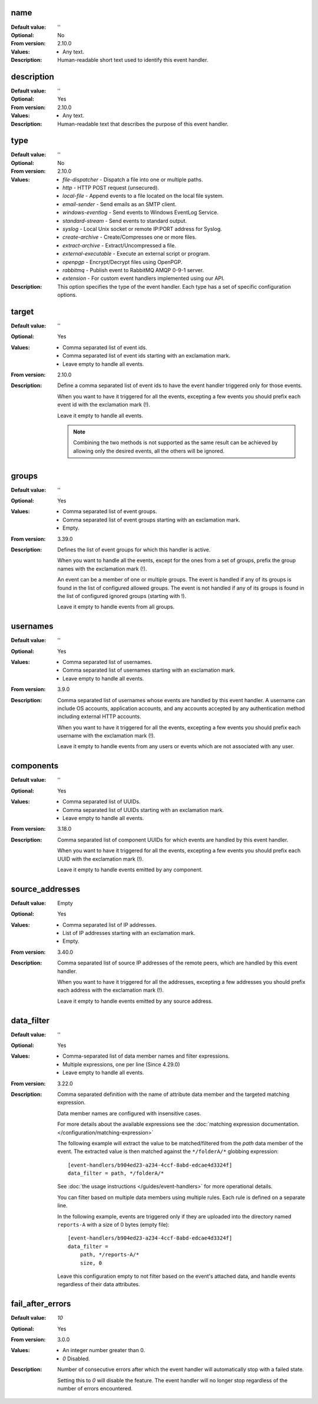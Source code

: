 name
----

:Default value: ''
:Optional: No
:From version: 2.10.0
:Values: * Any text.
:Description:
    Human-readable short text used to identify this event handler.


description
-----------

:Default value: ''
:Optional: Yes
:From version: 2.10.0
:Values: * Any text.
:Description:
    Human-readable text that describes the purpose of this event handler.


type
----

:Default value: ''
:Optional: No
:From version: 2.10.0
:Values: * `file-dispatcher` - Dispatch a file into one or multiple paths.
         * `http` - HTTP POST request (unsecured).
         * `local-file` - Append events to a file located on the local file
           system.
         * `email-sender` - Send emails as an SMTP client.
         * `windows-eventlog` - Send events to Windows EventLog Service.
         * `standard-stream` - Send events to standard output.
         * `syslog` - Local Unix socket or remote IP:PORT address for Syslog.
         * `create-archive` - Create/Compresses one or more files.
         * `extract-archive` - Extract/Uncompressed a file.
         * `external-executable` - Execute an external script or program.
         * `openpgp` - Encrypt/Decrypt files using OpenPGP.
         * `rabbitmq` - Publish event to RabbitMQ AMQP 0-9-1 server.
         * `extension` - For custom event handlers implemented using our API.
:Description:
    This option specifies the type of the event handler.
    Each type has a set of specific configuration options.


target
------

:Default value: ''
:Optional: Yes
:Values: * Comma separated list of event ids.
         * Comma separated list of event ids starting with an exclamation mark.
         * Leave empty to handle all events.
:From version: 2.10.0
:Description:
    Define a comma separated list of event ids to have the event handler
    triggered only for those events.

    When you want to have it triggered for all the events,
    excepting a few events you should prefix each event id with the exclamation
    mark (!).

    Leave it empty to handle all events.

    ..  note::
        Combining the two methods is not supported as the same result
        can be achieved by allowing only the desired events, all the others
        will be ignored.


groups
------

:Default value: ''
:Optional: Yes
:Values: * Comma separated list of event groups.
         * Comma separated list of event groups
           starting with an exclamation mark.
         * Empty.
:From version: 3.39.0
:Description:
    Defines the list of event groups for which this handler
    is active.

    When you want to handle all the events,
    except for the ones from a set of groups,
    prefix the group names with the exclamation mark (!).

    An event can be a member of one or multiple groups.
    The event is handled if any of its groups is found in the list
    of configured allowed groups.
    The event is not handled if any of its groups is found in the list
    of configured ignored groups (starting with !).

    Leave it empty to handle events from all groups.


usernames
---------

:Default value: ''
:Optional: Yes
:Values: * Comma separated list of usernames.
         * Comma separated list of usernames starting with an exclamation mark.
         * Leave empty to handle all events.
:From version: 3.9.0
:Description:
    Comma separated list of usernames whose events are handled by
    this event handler.
    A username can include OS accounts, application accounts, and any accounts
    accepted by any authentication method including external HTTP accounts.

    When you want to have it triggered for all the events,
    excepting a few events you should prefix each username with the exclamation
    mark (!).

    Leave it empty to handle events from any users or events which are
    not associated with any user.


components
----------

:Default value: ''
:Optional: Yes
:Values: * Comma separated list of UUIDs.
         * Comma separated list of UUIDs starting with an exclamation mark.
         * Leave empty to handle all events.
:From version: 3.18.0
:Description:
    Comma separated list of component UUIDs for which events are handled by
    this event handler.

    When you want to have it triggered for all the events,
    excepting a few events you should prefix each UUID with the exclamation
    mark (!).

    Leave it empty to handle events emitted by any component.


source_addresses
----------------

:Default value: Empty
:Optional: Yes
:Values: * Comma separated list of IP addresses.
         * List of IP addresses starting with an exclamation mark.
         * Empty.
:From version: 3.40.0
:Description:
    Comma separated list of source IP addresses of the remote peers,
    which are handled by this event handler.

    When you want to have it triggered for all the addresses,
    excepting a few addresses you should prefix each address with the
    exclamation mark (!).

    Leave it empty to handle events emitted by any source address.


data_filter
-----------

:Default value: ''
:Optional: Yes
:Values: * Comma-separated list of data member names and filter expressions.
         * Multiple expressions, one per line (Since 4.29.0)
         * Leave empty to handle all events.
:From version: 3.22.0
:Description:
    Comma separated definition with the name of attribute data member and the targeted matching expression.

    Data member names are configured with insensitive cases.

    For more details about the available expressions see the
    :doc:`matching expression documentation.
    </configuration/matching-expression>`

    The following example will extract the value to be matched/filtered from the `path` data member of the event.
    The extracted value is then matched against the ``*/folderA/*`` globbing expression::

        [event-handlers/b904ed23-a234-4ccf-8abd-edcae4d3324f]
        data_filter = path, */folderA/*

    See :doc:`the usage instructions </guides/event-handlers>` for more operational details.

    You can filter based on multiple data members using multiple rules.
    Each rule is defined on a separate line.

    In the following example, events are triggered only if they are uploaded into the directory named ``reports-A`` with a size of 0 bytes (empty file)::

        [event-handlers/b904ed23-a234-4ccf-8abd-edcae4d3324f]
        data_filter =
            path, */reports-A/*
            size, 0

    Leave this configuration empty to not filter based on the event's attached data,
    and handle events regardless of their data attributes.


fail_after_errors
-----------------

:Default value: `10`
:Optional: Yes
:From version: 3.0.0
:Values: * An integer number greater than 0.
         * `0` Disabled.
:Description:
    Number of consecutive errors after which the event handler will
    automatically stop with a failed state.

    Setting this to `0` will disable the feature.
    The event handler will no longer stop regardless of the number of errors
    encountered.
